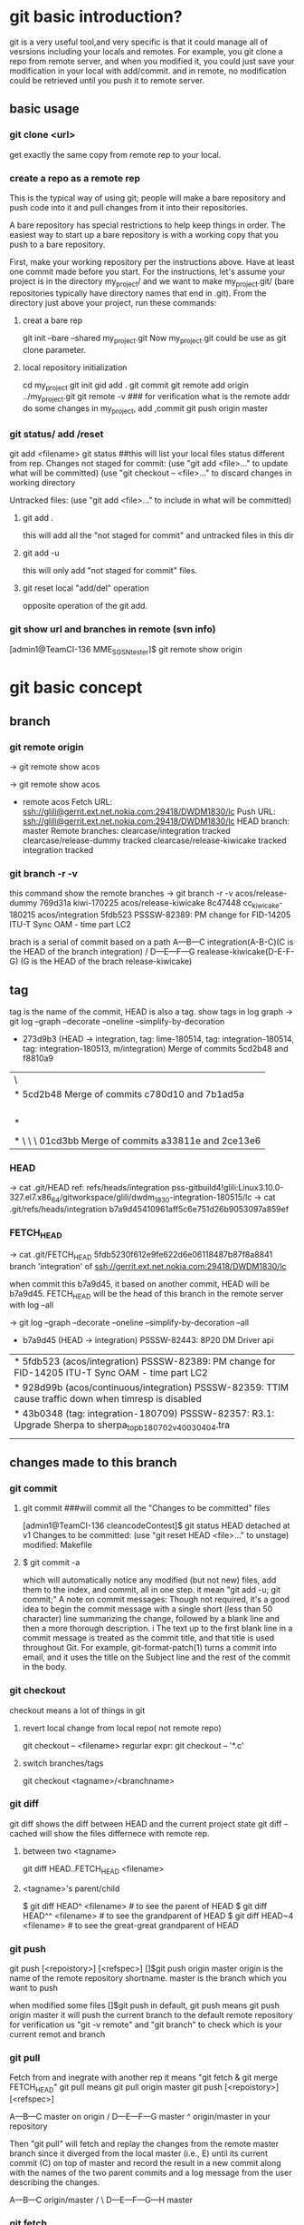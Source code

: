 * git basic introduction?

git is a very useful tool,and very specific is that it could manage all of vesrsions including your locals and remotes.
For example, you git clone a repo from remote server, and when you modified it, you could just save your modification in your local with add/commit.
and in remote, no modification could be retrieved until you push it to remote server.

**  basic usage
*** git clone <url>
get exactly the same copy from remote rep to your local.

*** create a repo as a remote rep
This is the typical way of using git; people will make a bare repository and push code into it and pull changes from it into their repositories.

A bare repository has special restrictions to help keep things in order.  The easiest way to start up a bare repository is with a working copy that you push to a bare repository.

First, make your working repository per the instructions above.  Have at least one commit made before you start.  For the instructions, let's assume your project is in the directory my_project/ and we want to make my_project.git/ (bare repositories typically have directory names that end in .git).  From the directory just above your project, run these commands:

**** creat a bare rep 
git init --bare --shared my_project.git
Now my_project.git could be use as git clone parameter.

**** local repository initialization
cd my_project
git init
gid add .
git commit
git remote add origin ../my_project.git
git remote -v   ### for verification what is the remote addr
do some changes in my_project, add ,commit
git push origin master


*** git status/ add /reset
git add <filename>
git status ##this will list your local files status different from rep.
Changes not staged for commit:
(use "git add <file>..." to update what will be committed)
(use "git checkout -- <file>..." to discard changes in working directory

Untracked files:
(use "git add <file>..." to include in what will be committed)

**** git add . 
this will add all the  "not staged for commit" and untracked files in this dir

**** git add -u
this will only add "not staged for commit" files.

**** git reset local "add/del" operation
opposite operation of the git add.

*** git show url and branches in remote (svn info)
[admin1@TeamCI-136 MME_SGSN_tester]$ git remote  show origin

* git basic concept
** branch
*** git remote origin
-> git remote show
acos

-> git remote show acos
 * remote acos
  Fetch URL: ssh://glili@gerrit.ext.net.nokia.com:29418/DWDM1830/lc
  Push  URL: ssh://glili@gerrit.ext.net.nokia.com:29418/DWDM1830/lc
  HEAD branch: master
  Remote branches:
    clearcase/integration                tracked
    clearcase/release-dummy              tracked
    clearcase/release-kiwicake           tracked
    integration                          tracked


*** git branch -r -v 
this command show the remote  branches
-> git branch -r -v
  acos/release-dummy              769d31a kiwi-170225
  acos/release-kiwicake           8c47448 cc_kiwicake-180215
  acos/integration               5fdb523 PSSSW-82389: PM change for FID-14205 ITU-T Sync OAM - time part LC2

brach is a serial of commit based on a path 
                     A---B---C integration(A-B-C)(C is the HEAD of the branch integration) 
                    /
               D---E---F---G     realease-kiwicake(D-E-F-G) (G is the HEAD of the brach release-kiwicake)
 

** tag
tag is the name of the commit, HEAD is also a tag.
show tags in log graph
-> git log --graph --decorate --oneline --simplify-by-decoration

  *   273d9b3 (HEAD -> integration, tag: lime-180514, tag: integration-180514, tag: integration-180513, m/integration) Merge of commits 5cd2b48 and f8810a9
 |\  
 | *   5cd2b48 Merge of commits c780d10 and 7b1ad5a
 | |\  
 | | * 7b1ad5a (tag: sdwintegration-180511) PSSSW-76739: fix undefined behaviour uncovered by cppcheck
 | | *   bafde95 (tag: sdwintegration-180510) Merge of commits a33811e and 2ce13e6
 | | |\  
 | * | \   c780d10 Merge of commits 01cd3bb and 0c11904
 | |\ \ \  
 | * \ \ \   01cd3bb Merge of commits a33811e and 2ce13e6
             
*** HEAD
-> cat .git/HEAD
ref: refs/heads/integration
pss-gitbuild4!glili:Linux3.10.0-327.el7.x86_64/gitworkspace/glili/dwdm_1830-integration-180515/lc
-> cat .git/refs/heads/integration
b7a9d45410961aff5c6e751d26b9053097a859ef

*** FETCH_HEAD
-> cat .git/FETCH_HEAD
5fdb5230f612e9fe622d6e06118487b87f8a8841                branch 'integration' of ssh://gerrit.ext.net.nokia.com:29418/DWDM1830/lc

when commit this b7a9d45, it based on another commit, HEAD will be b7a9d45.
FETCH_HEAD will be the head of this branch in the remote server with log --all 

-> git log --graph --decorate --oneline --simplify-by-decoration --all
 * b7a9d45 (HEAD -> integration) PSSSW-82443: 8P20 DM Driver api
 | * 5fdb523 (acos/integration) PSSSW-82389: PM change for FID-14205 ITU-T Sync OAM - time part LC2
 | * 928d99b (acos/continuous/integration) PSSSW-82359: TTIM cause traffic down when timresp is disabled
 | * 43b0348 (tag: integration-180709) PSSSW-82357: R3.1: Upgrade Sherpa to sherpa_top_b180702_v40030404.tra
 | | * 3871d17 (acos/release-lime, acos/continuous/release-lime) PSSSW-82356: R3.0: Upgrade Sherpa to sherpa_top_b180702_v40030404.tra


** changes made to this branch
*** git commit
**** git commit ###will commit all the  "Changes to be committed" files
[admin1@TeamCI-136 cleancodeContest]$ git status
HEAD detached at v1
Changes to be committed:
  (use "git reset HEAD <file>..." to unstage)
          modified:   Makefile

**** $ git commit -a
which will automatically notice any modified (but not new) files, add them to the index, and commit, all in one step.
it mean "git add -u; git commit;"
A note on commit messages: Though not required, it's a good idea to begin the commit message with a single short (less than 50 character) line summarizing the change, followed by a blank line and then a more thorough description. i
The text up to the first blank line in a commit message is treated as the commit title, and that title is used throughout Git. 
For example, git-format-patch(1) turns a commit into email, and it uses the title on the Subject line and the rest of the commit in the body.



*** git checkout
checkout means a lot of things in git 
**** revert local change from local repo( not remote repo)
git  checkout -- <filename>
regurlar expr:
git checkout -- '*.c'

**** switch branches/tags
git checkout <tagname>/<branchname>


*** git diff
git diff shows the diff between HEAD and the current project state
git diff --cached will show the files differnece with remote rep.

**** between two <tagname>
git diff HEAD..FETCH_HEAD <filename>

**** <tagname>'s parent/child
$ git diff HEAD^  <filename> # to see the parent of HEAD
$ git diff HEAD^^ <filename> # to see the grandparent of HEAD
$ git diff HEAD~4 <filename> # to see the great-great grandparent of HEAD


*** git push 
git push [<repoistory>]  [<refspec>]
[]$git push origin master
origin is the name of the remote repository shortname.
master is the branch which you want to push

when modified some files 
[]$git push
in default, git push means git push origin master
it will push the current branch to the default remote repository
for verification us "git -v remote" and "git branch"
to check which is your current remot and branch


*** git pull
Fetch from and inegrate with another rep
it means "git fetch &  git merge FETCH_HEAD"
git pull 
means git pull origin master
git push [<repoistory>]  [<refspec>]

                     A---B---C master on origin
                    /
               D---E---F---G master
                   ^
                   origin/master in your repository

       Then "git pull" will fetch and replay the changes from the remote master branch since it diverged from the local master (i.e., E) until its current commit (C) on top of master
       and record the result in a new commit along with the names of the two parent commits and a log message from the user describing the changes.

                     A---B---C origin/master
                    /         \
               D---E---F---G---H master


*** git fetch
**** git fetch the latest HEAD of the branch of the remote server
-> git remote show acos
X11 forwarding request failed on channel 0
* remote acos
  Fetch URL: ssh://glili@gerrit.ext.net.nokia.com:29418/DWDM1830/lc
  Push  URL: ssh://glili@gerrit.ext.net.nokia.com:29418/DWDM1830/lc
  HEAD branch: master
  Remote branches:
  acos/integration                tracked


->git fetch ssh://glili@gerrit.ext.net.nokia.com:29418/DWDM1830/lc  ### default branch is master, HEAD in remote is master
X11 forwarding request failed on channel 0
From ssh://gerrit.ext.net.nokia.com:29418/DWDM1830/lc
 * branch            HEAD       -> FETCH_HEAD                     ###here HEAD in remote is master


//for all tags name, use -> git fetch --all
-> git fetch ssh://glili@gerrit.ext.net.nokia.com:29418/DWDM1830/lc integration  ###get the HEAD of brach integration to FETCH_HEAD
 X11 forwarding request failed on channel 0
 remote: Counting objects: 21197, done
 remote: Finding sources: 100% (4601/4601)
 remote: Total 4601 (delta 1783), reused 4592 (delta 1783)
 Receiving objects: 100% (4601/4601), 6.78 MiB | 7.34 MiB/s, done.
 Resolving deltas: 100% (1783/1783), completed with 836 local objects.
 From ssh://gerrit.ext.net.nokia.com:29418/DWDM1830/lc
  * branch            integration -> FETCH_HEAD

-> cat .git/FETCH_HEAD
454528e809b5ccfc93da6cdaff2e88058f368d46                branch 'integration' of ssh://gerrit.ext.net.nokia.com:29418/DWDM1830/lc

git log 454528e809b5ccfc93da6cdaff2e88058f368d46   // will show the latest commits and tags in the remote server.


**** git merge 
git fetch only update FETCH_HEAD pointer
git merget will update the source files in local

-> git merge 454528e809b5ccfc93da6cdaff2e88058f368d46  ##git merge <FETCH_HEAD>
Updating 40990e2..454528e
Checking out files: 100% (1202/1202), done.
Fast-forward

all above two steps the same pull the integration branch

**** git reflog
-> git reflog HEAD
6167750 HEAD@{0}: checkout: moving from 6167750647dfb6f664d8293aa5c820bf038cea53 to integration
6167750 HEAD@{1}: commit: PSSSW-82443: 8P20 DM Driver api
454528e HEAD@{2}: reset: moving to FETCH_HEAD


*** git reset
let HEAD to the previous reference, if no parameter, and current HEAD will be saved to ORIG_HEAD
**** undo add(without any parameter)
git add fil.c
git reset ### will undo add fil.c step


git reset <option>  <ref>=default

HEAD, ORIG_HEAD FETCH_HEAD
**** undo commit
git commit ...
HEAD^ means reset to HEAD's 1st previous commit
git reset --soft HEAD^   #### commit will make HEAD forward, so HEAD^ is the HEAD before commit
                         ### reset copies the old head to .git/ORIG_HEAD
editing files
git commit -a -c ORIG_HEAD ## commit Take an existing commit object, and reuse the log message and
                           ## the authorship information (including the timestamp) when creating the commit 

**** undo commit permanently
git commit ...
git reset --hard HEAD~3   ### reset the change 3 times before HEAD

**** make a branch from master
git branch topic/wip      ### in the master branch now
git reset --hard HEAD~3   ### reset the change 3 times ago
git checkout topic/wip    ## now master without those 3 times changes,but topic/wip dose

**** undo pull/merge 
               $ git pull                         (1)  conflict occur. 
               Auto-merging nitfol
               CONFLICT (content): Merge conflict in nitfol
               Automatic merge failed; fix conflicts and then commit the result.
               $ git reset --hard ORIG_HEAD      ### let HEAD be ORIG_HEAD, files would be exactly the same with remote rep. 

*** git stash

Often, when you've been working on part of your project, things are in a messy state and you want to switch branches for a bit to work on something else. 
The problem is, you don't want to do a commit of half-done work just so you can get back to this point later. The answer to this issue is the git stash command.

Stashing takes the dirty state of your working directory ?? that is, your modified tracked files and staged changes ?? and saves it on a stack of unfinished 
changes that you can reapply at any time.
Stashing Your Work

**** stash your not add/commit changes (this will push your modification into a stash list)
$ git status
# On branch master
# Changes to be committed:
#   (use "git reset HEAD <file>..." to unstage)
#
#      modified:   index.html
#
# Changes not staged for commit:
#   (use "git add <file>..." to update what will be committed)
#
#      modified:   lib/simplegit.rb
#

Now you want to switch branches, but you don??t want to commit what you??ve been working on yet; so you??ll stash the changes. To push a new stash onto your stack, run git stash:
 git stash save "the label which you want to put when stash list "
$ git stash save "added the index file"
Saved working directory and index state \
  "WIP on master: 049d078 added the index file"
  HEAD is now at 049d078 added the index file
  (To restore them type "git stash apply")

  Your working directory is clean:

  $ git status
  # On branch master
  nothing to commit, working directory clean

  At this point, you can easily switch branches and do work elsewhere; your changes are stored on your stack. To see which stashes you??ve stored, you can use git stash list:


**** stash history list 
  $ git stash list
  stash@{0}: WIP on master: 049d078 added the index file
  stash@{1}: WIP on master: c264051 Revert "added file_size"
  stash@{2}: WIP on master: 21d80a5 added number to log


**** reapply your stash after you'v pulled something from remote server
  In this case, two stashes were done previously, so you have access to three different stashed works. You can reapply the one you just stashed by using the command shown in the help output of the original stash command: git stash apply. If you want to apply one of the older stashes, you can specify it by naming it, like this: git stash apply stash@{2}. If you don??t specify a stash, Git assumes the most recent stash and tries to apply it:

  $ git stash apply
  # On branch master
  # Changes not staged for commit:
  #   (use "git add <file>..." to update what will be committed)
  #
  #      modified:   index.html
  #      modified:   lib/simplegit.rb
  #

  You can see that Git re-modifies the files you uncommitted when you saved the stash. In this case, you had a clean working directory when you tried to apply the stash, and you tried to apply it on the same branch you saved it from; but having a clean working directory and applying it on the same branch aren??t necessary to successfully apply a stash. You can save a stash on one branch, switch to another branch later, and try to reapply the changes. You can also have modified and uncommitted files in your working directory when you apply a stash ?? Git gives you merge conflicts if anything no longer applies cleanly.

  The changes to your files were reapplied, but the file you staged before wasn??t restaged. To do that, you must run the git stash apply command with a --index option to tell the command to try to reapply the staged changes. If you had run that instead, you??d have gotten back to your original position:

  $ git stash apply --index
  # On branch master
  # Changes to be committed:
  #   (use "git reset HEAD <file>..." to unstage)
  #
  #      modified:   index.html
  #
  # Changes not staged for commit:
  #   (use "git add <file>..." to update what will be committed)
  #
  #      modified:   lib/simplegit.rb
  #

  The apply option only tries to apply the stashed work ?? you continue to have it on your stack. To remove it, you can run git stash drop with the name of the stash to remove:

  $ git stash list
  stash@{0}: WIP on master: 049d078 added the index file
  stash@{1}: WIP on master: c264051 Revert "added file_size"
  stash@{2}: WIP on master: 21d80a5 added number to log

**** drop your stash apply
  $ git stash drop stash@{0}
  Dropped stash@{0} (364e91f3f268f0900bc3ee613f9f733e82aaed43)

  You can also run git stash pop to apply the stash and then immediately drop it from your stack.
  Un-applying a Stash

  In some use case scenarios you might want to apply stashed changes, do some work, but then un-apply those changes that originally came from the stash. Git does not provide
  such a stash unapply command, but it is possible to achieve the effect by simply retrieving the patch associated with a stash and applying it in reverse:

  $ git stash show -p stash@{0} | git apply -R

  Again, if you don??t specify a stash, Git assumes the most recent stash:

  $ git stash show -p | git apply -R

  You may want to create an alias and effectively add a stash-unapply command to your Git. For example:

  $ git config --global alias.stash-unapply '!git stash show -p | git apply -R'
  $ git stash apply
  $ #... work work work
  $ git stash-unapply

****  Creating a Branch from a Stash

  If you stash some work, leave it there for a while, and continue on the branch from which you stashed the work, you may have a problem reapplying the work. If the apply tries to modify a file that you??ve since modified, you??ll get a merge conflict and will have to try to resolve it. If you want an easier way to test the stashed changes again, you can run git stash branch, which creates a new branch for you, checks out the commit you were on when you stashed your work, reapplies your work there, and then drops the stash if it applies successfully:

  $ git stash branch testchanges
  Switched to a new branch "testchanges"
  # On branch testchanges
  # Changes to be committed:
  #   (use "git reset HEAD <file>..." to unstage)
  #
  #      modified:   index.html
  #
  # Changes not staged for commit:
  #   (use "git add <file>..." to update what will be committed)
  #
  #      modified:   lib/simplegit.rb
  #
  Dropped refs/stash@{0} (f0dfc4d5dc332d1cee34a634182e168c4efc3359)


*** git log
 Exploring history Git history is represented as a series of interrelated commits. We have already seen that the git log command can list those commits. 
 Note that first line of each git log entry also gives a name for the commit:

**** $ git log
commit c82a22c39cbc32576f64f5c6b3f24b99ea8149c7
Author: Junio C Hamano <junkio@cox.net>
Date:   Tue May 16 17:18:22 2006 -0700

**** git log with pretty format option
--pretty=format:"%h%x09%an%x09%ad%x09%s" 
5cd2b48 Herbert HOESS   Sat May 12 20:30:31 2018 +0200  Merge of commits c780d10 and 7b1ad5a




**** git log to gerate the patch
$ git log -p
Often the overview of the change is useful to get a feel of each step

**** graph option
git push date is not clear, as we can see the Date is only the commit date instead of push date
so graph option could help us to show the parenet-child relationship between different commits.
for example, when Eve and Bob push/pull to/from the same respository origin/branch, then they modify files not conflict with each other.
Eve commit its "eve add" at 13:58, but not push it yet.
Bog commit its "bob comments" at 14:00 and push it. 
Then Eve want to push the commit "eve add",it pull firstly, then commit 5be9e4f181a5b00be854b478e360131e470ddadf will be generated automatically at 14:01.
Then Eve push both commits, "eve add" and "Merge" at the same time.
Then when we use log --graph, it will show the parent-child relationship here.
commit "eve add" won't contain comit "bob comment" and commit "bob comment" won't contain "eve add" also.
only "Merge" have both commits.
So it would be like this:
                 eve add       
               /             \
"first edition"\               "Merge"
                 bob comment /

git log --all  ###plus --al means all

#### all show format in oneline
alias glog=`git log  --pretty=format:'%Cred%h%Creset -%C(yellow)%d%Creset %s %Cgreen(%ci) %C(bold blue)<%an>%Creset' --abbrev-commit  `
glog --graph 
glog integration-180514..integration-180515



***** git show tag relation
-> git log --graph --decorate --oneline --simplify-by-decoration
 *   273d9b3 (HEAD -> integration, tag: lime-180514, tag: integration-180514, tag: integration-180513, m/integration) Merge of commits 5cd2b48 and f8810a9
 |\  
 | *   5cd2b48 Merge of commits c780d10 and 7b1ad5a
 | |\  
 | | * 7b1ad5a (tag: sdwintegration-180511) PSSSW-76739: fix undefined behaviour uncovered by cppcheck
 | | *   bafde95 (tag: sdwintegration-180510) Merge of commits a33811e and 2ce13e6
 | | |\  
 | * | \   c780d10 Merge of commits 01cd3bb and 0c11904
 | |\ \ \  
 | * \ \ \   01cd3bb Merge of commits a33811e and 2ce13e6
 | |\ \ \ \  
 | | |_|/ /  
 | |/| | /   
 | | | |/    
 | | |/|     
 | * | | a33811e (tag: sdwintegration-180509) PSSSW-67493: map some itxa defectsto OccInfo
 | * | |   e541e2b (tag: sdwintegration-180508) Merge of commits 82a754e and 36d2421
 | |\ \ \  
 * | | | | f8810a9 (tag: integration-180512) PSSSW-78798: occ shall stuck in failure state
 | |_|_|/  
 |/| | |   
 * | | | 0c11904 (tag: integration-180511) PSSSW-76209: commit message
 
tag integration-date could be relied on each other

***** git show detailed info with graph

$ git log --graph --decorate 
  *   commit 273d9b3ecb27003ce287b1accc29e5ea6e563db8 (HEAD -> integration, tag: lime-180514, tag: integration-180514, tag: integration-180513, m/integration)
  |\  Merge: f8810a9 5cd2b48
  | | Author: Herbert HOESS <herbert.hoess@nokia.com>
  | | Date:   Sat May 12 20:42:02 2018 +0200
  | | 
  | |     Merge of commits 5cd2b48 and f8810a9
  | |     
  | *   commit 5cd2b481458ff5d7d838215b6e4f73557b6122cb
  | |\  Merge: c780d10 7b1ad5a
  | | | Author: Herbert HOESS <herbert.hoess@nokia.com>
  | | | Date:   Sat May 12 20:30:31 2018 +0200
  | | | 
  | | |     Merge of commits c780d10 and 7b1ad5a
  | | |     
  | | |     Change-Id: I9c4cd8d9ea202a21ab88fe4f9e1e6ca54bbcb539
  | | |     
  | | |         deliver contents of sdwintegration-180511
  | | |         PSSSW-76739: fix undefined behaviour uncovered by cppcheck
  | | |         aligned with current integration-180511/12
  | | |    
  | | * commit 7b1ad5a1ee7fc3d2a8ca3dd75c42134548c2ec0d (tag: sdwintegration-180511)
  | | | Author: Francesco Vincenti <francesco.vincenti@nokia.com>
  | | | Date:   Fri May 11 11:46:21 2018 +0200
  | | | 
  | | |     PSSSW-76739: fix undefined behaviour uncovered by cppcheck
  | | |     
  | | |     Change-Id: I604d145aea3cd201ef4d83cc1109f1ba2325fe5d
  | | |      
  | | *   commit bafde953f9c6bf7ad0cceb14cad4c754d8f8ee85 (tag: sdwintegration-180510)
  | | |\  Merge: a33811e 2ce13e6
  | | | | Author: Herbert HOESS <herbert.hoess@nokia.com>
  | | | | Date:   Thu May 10 21:28:53 2018 +0200
  | | | | 
  | | | |     Merge of commits a33811e and 2ce13e6
  | | | |     
  | | | |     Change-Id: I4fe2baed161807fa90b431b05523479c3800d5e7
  | | | |       


***** show all the commits of the  branch
-> git log --pretty=format:"%d%h%x09%an%x09%ad%x09%s" integration
5cd2b48 Herbert HOESS   Sat May 12 20:30:31 2018 +0200  Merge of commits c780d10 and 7b1ad5a
f8810a9 Huabo Qiang     Fri May 11 18:31:36 2018 -0400  PSSSW-78798: occ shall stuck in failure state
e77d997 ananth veerla   Fri May 11 18:17:57 2018 -0400  PSSSW-78796 : IRDM20 - OCM Testutils Hex/DEC formatting Issue - Refix
0cdcec3 Mark Wehle      Fri May 11 17:53:48 2018 -0400  PSSSW-78666: SIM: S2AD200H WTE Output DC Actual Power never reaches Target
b69da64 William Tang    Fri May 11 17:22:36 2018 -0400  PSSSW-77323: DA2C4 - Laser Case Temperature should be supported at line interface
2ce6b03 Mutturaj Udeshi Fri May 11 17:14:38 2018 -0400  PSSSW-78799: S2AD200: OCC Test Defect Utility
c780d10 Herbert HOESS   Fri May 11 22:21:51 2018 +0200  Merge of commits 01cd3bb and 0c11904
a6f80f4 Pete Bartman    Fri May 11 15:48:13 2018 -0400  PSSSW-78781: Fix DspDispatch error in processing in UppHelperImpl1830.cc
2068356 Mutturaj Udeshi Fri May 11 15:39:45 2018 -0400  PSSSW-78429: Wrong swing settings for BKP serdes in VEGA FPGA
6cec4b9 Ivan Dsouza     Fri May 11 15:19:56 2018 -0400  PSSSW-78710: Actual Tilt for IPREAMP is shown as off
3d735ef Peter ARSENEAU  Fri May 11 15:06:13 2018 -0400  PSSSW-78780: add abort_check for dbgCut compile step
d729610 Riyas Abdulsalam        Fri May 11 14:52:54 2018 -0400  PSSSW-77595: S13X100: WANIF S/W Error LC changes
da796b7 Mutturaj Udeshi Fri May 11 13:41:02 2018 -0400  PSSSW-77690: D5X500(Q) Overheating Prevention - False VEGA Temp Reads
8405f39 Rob Bresalier   Fri May 11 13:33:59 2018 -0400  PSSSW-76345: P&HM - Line card to monitor per proc memory
3b93fea Lesley Yang     Fri May 11 10:19:02 2018 -0400  PSSSW-75989 sync wtd process and ocm process
01cd3bb Herbert HOESS   Thu May 10 21:28:53 2018 +0200  Merge of commits a33811e and 2ce13e6
7b1ad5a Francesco Vincenti      Fri May 11 11:46:21 2018 +0200  PSSSW-76739: fix undefined behaviour uncovered by cppcheck
39614ed Xiaolin LIU     Fri May 11 00:25:12 2018 -0400  PSSSW-78549: 14s dealy after shelfType received
c8fc8f1 Lei D GAO       Fri May 11 01:32:39 2018 -0400  PSSSW-77928: PM add some defect detect for sync PM collection
0c11904 Zhihong Chen    Thu May 10 22:40:02 2018 -0400  PSSSW-76209: commit message
531ac8e YouLing Sha     Thu May 10 16:35:29 2018 -0400  PSSSW-78532: set SFP TX power to 8 dB
17fc869 William Tang    Thu May 10 16:24:18 2018 -0400  PSSSW-73706: PM Telemetry - Cleanup of preFecBERAFEC and preFecBERSDFEC absolute/delta thresholds
bafde95 Herbert HOESS   Thu May 10 21:28:53 2018 +0200  Merge of commits a33811e and 2ce13e6
1e810c5 Pat Hickey      Thu May 10 15:25:30 2018 -0400  PSSSW-78714: PSI-L - 8 - eMini32GEquipmentController2Card
d89c318 Sangeetha Ravichandran  Thu May 10 13:57:43 2018 -0400  PSSSW-78693: OPSB5-sim


***** git show whcih branch contains the commmit
-> git branch --contains 5cd2b48
 * integration


//$ git log --graph --abbrev-commit --decorate --format=format:'%C(bold blue)%h%C(reset) - %C(bold green)(%ar)%C(reset) %C(white)%s%C(reset) %C(dim white)- %an%C(reset)%C(bold yellow)%d%C(reset)' --all
=====================================================
 $ git log --graph  --format=format:'%h - %cD %s%Creset --%an'
 *   5be9e4f - Tue, 16 Aug 2016 14:01:25 +0800 --Merge branch 'master' of /cygdrive/d/userdata/glili/Downloads/test_git/Eve/../remoterep/my_project
 |\
 | * 9df545c - Tue, 16 Aug 2016 14:00:04 +0800 --biob comments
 * | e7a2fa8 - Tue, 16 Aug 2016 13:58:58 +0800 --even add
 |/
 * 04ea21a - Tue, 16 Aug 2016 13:32:46 +0800 --first editon

%h is hash, %c is commit date, %s is comment(reset means oneline)

***** git show diff between two tags
-> git log --pretty=format:"%h%x09%an%x09%ad%x09%s" integration-180512..integration-180514 
273d9b3 Herbert HOESS   Sat May 12 20:42:02 2018 +0200  Merge of commits 5cd2b48 and f8810a9
5cd2b48 Herbert HOESS   Sat May 12 20:30:31 2018 +0200  Merge of commits c780d10 and 7b1ad5a
c780d10 Herbert HOESS   Fri May 11 22:21:51 2018 +0200  Merge of commits 01cd3bb and 0c11904
01cd3bb Herbert HOESS   Thu May 10 21:28:53 2018 +0200  Merge of commits a33811e and 2ce13e6
7b1ad5a Francesco Vincenti      Fri May 11 11:46:21 2018 +0200  PSSSW-76739: fix undefined behaviour uncovered by cppcheck
bafde95 Herbert HOESS   Thu May 10 21:28:53 2018 +0200  Merge of commits a33811e and 2ce13e6
a33811e Francesco Vincenti      Wed May 9 13:32:33 2018 +0200   PSSSW-67493: map some itxa defectsto OccInfo
1a4c466 Gabor Greif     Wed May 9 10:33:40 2018 +0200   PSSSW-74104: Enter FAILED state of OM when module not defect-free
e541e2b Herbert HOESS   Tue May 8 21:21:01 2018 +0200   Merge of commits 82a754e and 36d2421
82a754e Klaus Schlitt   Tue May 8 12:38:39 2018 +0200   PSSSW-77734: 10AN400: Unexpected DATAERR reported after port deprovisioning
0de5c8f Joerg DANNE     Tue May 8 10:15:43 2018 +0200   PSSSW-76169: Preparation for gcc sanitizers: Build Environment
pss-gitbuild4!glili:Linux3.10.0-327.el7.x86_64/gitworkspace/glili/dwdm_1830-integration-180514/lc/fa_lxhrp_ot/internal/pkg/ot_driver/ot_8p20



**** git show (detailed modification )(diff thie revision with prvious commit which this revision based on )
[admin1@TeamCI-136 cleancodeContest]$ git show 5dd7f629f21da3da4a17d616d06330d5129fcef8
commit 5dd7f629f21da3da4a17d616d06330d5129fcef8
Author: glili <you@ex>
Date:   Tue Jun 2 09:11:35 2015 +0300

    fix leak memory

diff --git a/libcache.c b/libcache.c
index d2e133f..995dc66 100644
--- a/libcache.c
+++ b/libcache.c
@@ -91,6 +91,7 @@ void* libcache_add(void * libcache, const void* key, const void* src_entry)
     void * entry;
     int    index;
     void * cache_addr;
+    int  * lock_status;
=============================

 $ git show c82a22c39cbc32576f64f5c6b3f24b99ea8149c7
But there are other ways to refer to commits. You can use any initial part of the name that is long enough to uniquely identify the commit:

$ git show c82a22c39c	# the first few characters of the name are
			# usually enough
$ git show HEAD		# the tip of the current branch



**** git diff between versions
$ git log v2.5..v2.6            # commits between v2.5 and v2.6
$ git log v2.5..                # commits since v2.5
$ git log --since="2 weeks ago" # commits from the last 2 weeks
$ git log v2.5.. Makefile       # commits since v2.5 which modify # Makefile

$ git show experimental	# the tip of the "experimental" branch
Every commit usually has one "parent" commit which points to the previous state of the project:

$ git show HEAD^  # to see the parent of HEAD
$ git show HEAD^^ # to see the grandparent of HEAD
$ git show HEAD~4 # to see the great-great grandparent of HEAD
Note that merge commits may have more than one parent:

$ git tag v2.5 1b2e1d63ff
you can refer to 1b2e1d63ff by the name "v2.5". If you intend to share this name with other people (for example, to identify a release version), you should create a "tag" object, and perhaps sign it; see git-tag(1) for details.

Any Git command that needs to know a commit can take any of these names. For example:

$ git diff v2.5:Makefile HEAD:Makefile.in
$ git diff v2.5 HEAD	 # compare the current HEAD to v2.5
$ git branch stable v2.5 # start a new branch named "stable" based
			 # at v2.5
$ git reset --hard HEAD^ # reset your current branch and working directory to its state at HEAD^
Be careful with that last command: in addition to losing any changes in the working directory, it will also remove all
 later commits from this branch. If this branch is the only branch containing those commits, they will be lost. Also,
 don't use git reset on a publicly-visible branch that other developers pull from, as it will force needless merges on other
 developers to clean up the history. If you need to undo changes that you have pushed, use git revert instead.


*** git tag
****  show all the tags 
show tag
------------
integration-180514
integration-180515

**** show tag info of a specific tag 
git show <aTag> 
-> git show  integration-180514
-------------------------------
tag integration-180514
Tagger: DWDMBUILD <ca_dwdmbuil@nokia.com.not.available>
Date:   Tue May 15 04:40:24 2018 -0400

integration-180514

commit 273d9b3ecb27003ce287b1accc29e5ea6e563db8
Merge: f8810a9 5cd2b48
Author: Herbert HOESS <herbert.hoess@nokia.com>
Date:   Sat May 12 20:42:02 2018 +0200

    Merge of commits 5cd2b48 and f8810a9
----------------------------

****  diff different tags
git  log integration-180514..integration-180515
--------------
commit 4a4caae8531d41650c28a23c87d0e616aee2eea0
Author: Huabo Qiang <hua_bo.qiang@nokia.com>
Date:   Mon May 14 12:01:58 2018 -0400

    PSSSW-77049: raise mismatch if rx and tx channel not match for c2acod

    Change-Id: Ifce2639afa77fc675629121ed582bba0a46dc1a7

commit 6ca1adc1cb2e56284ed868f97f29d3811d746bf8
Author: William Tang <william.s.tang@nokia.com>
Date:   Mon May 14 11:50:50 2018 -0400

    PSSSW-78802: No OTU/ODU BIP8 counts - Always 0 (M200-74)

    Change-Id: I625d90cf1f443a09f4faef25f27f43fb31c45726

commit 8622334e911913e4558bf5418e7b617258fcd8dc
Author: Kathy Coleman <kathy.coleman@nokia.com>
Date:   Mon May 14 10:57:37 2018 -0400

    PSSSW-77795: IPREAMP: Add PM support for new pack

    Change-Id: Ia2d9fc31a3db6ab6739e60139959bd78752295b
----------------------------

*** git grep
The git grep command can search for strings in any version of your project, so

$ git grep "hello" v2.5
searches for all occurrences of "hello" in v2.5. files

If you leave out the commit name, git grep will search any of the files it manages in your current directory. So

$ git grep "hello"
is a quick way to search just the files that are tracked by Git.




** advanced usage
If you want to drop all your changes and get another copy from local/remote rep
***  reset/update files to local rep state
if you have modifed your files and want to revert them to the local status(not from remote)
**** git reset --hard 
return your repository to the previous working version.

**** git checkout -- <filename>
this will revert the file like svn revert but from local rep.

**** git checkout <tagname> <filename>
git can get the file from some tag, for example git checkout FETCH_HEAD test.c


*** reset/updat files from remote rep
git pull
git reset --hard origin/master   ###move HEAD to origin/master
------------------

If you modified something, but you just want to keep it in your local rep,not remote rep.
You commit your changes in your local rep. after that you want to get clean code from remote repo.
git tag -a <tagname> <commithash>     ### tag this time commithash
git pull
git reset --hard origin/master ### get clean code form remoet repo.
             .....             ### do something with these clean codes.
git merge <tagname>            ### get those two merged

*** git retrieve history
git could only retrieve the history of the specific branch.
if you just add a tag to some commithash, then when you are in branch "master", you can't see the history commit after that tag's checkout.
for tag is not a branch, so anything commit to a tag(detached HEAD) will be very hard to retrieve, if you want that, create a branch instead not a tag.

**** retrieve all the commit history.
$ git rev-list --all --pretty=oneline --date-order
8a644b0e7356c964b6dbda289c28bdbfe613af26 local ch
b4f1ca131bda6fcdffd65d81196d3aa84b4cdf82 4m added
7352e7dc3b1400a122c0e01d3a85ab4788414b26 Merge branch 'master' of /cygdrive/d/userdata/glili/Work/remg/ merge
220d411b9cb97fa22ed09f21048c2495eb5b81ba first resp

$ git show/log b4f1ca131bda6fcdffd65d81196d3aa84b4cdf82


***  branch conception
**** create a new branch for the current HEAD 
git branch test

**** lookup all the branches in the current code
git branch 

**** get the branch code
git checkout <branch-name>

**** merge branch
## get master branch 
git checkout master 
# merge master branch with test branch
git merge test 

**** pull branch
git checkout master
git pull origin master 
## 
**** push branch
git push origin branch
---------------------------------------------------
li@ubuntu:/home/lily/qtwork/qt$ git remote show origin
**remote origin
  Fetch URL: git://gitorious.org/qt/qt.git
  Push  URL: git://gitorious.org/qt/qt.git
  HEAD branch: 4.7
  Remote branches:
    4.5                               tracked
    4.6                               tracked
    4.7                               tracked
    4.8                               tracked
    history/qtquick2                  tracked
    history/qtquick2-v8               tracked
    master                            tracked
    refs/remotes/origin/4.6-stable    stale (use 'git remote prune' to remove)
    refs/remotes/origin/4.7-stable    stale (use 'git remote prune' to remove)
    refs/remotes/origin/master-stable stale (use 'git remote prune' to remove)
  Local branches configured for 'git pull':
    4.7      merges with remote 4.7
    mybranch merges with remote 4.8
  Local ref configured for 'git push':
    4.7 pushes to 4.7 (local out of date)
--------------------------------------

li@ubuntu:/home/lily/qtwork/qt$ git branch  -v
  4.7       ac1fcae Merge branch '4.7' of scm.dev.nokia.troll.no:qt/qt-s60-public into 4.7-integration
  branch    8051a73 Merge branch 'master' of scm.dev.nokia.troll.no:qt/qt-tools-staging into master-integration
*mybranch  8051a73 Merge branch 'master' of scm.dev.nokia.troll.no:qt/qt-tools-staging into master-integration
  mybraunch ac1fcae Merge branch '4.7' of scm.dev.nokia.troll.no:qt/qt-s60-public into 4.7-integration



*** git fetch scenario example
**** alice git clone from bob
alice$ git clone /home/bob/myrepo/.git
alice$cat ab
12
###modify file ab
alice$cat ab
412
alice$ git commit -a 


bob$cat ab
12
###modify file ab
bod$cat ab
312
bob$ git commit -a 

**** now alice want to peak what does bob modified
alice$ git fetch /home/bob/myrepo/.git master

alice$ git diff HEAD...FETCH_HEAD
diff --git a/ab b/ab
index 48082f7..a1e0432 100644
--- a/ab
+++ b/ab
@@ -1 +1 @@
-12
+312

alice$ git log -p  HEAD..FETCH_HEAD
commit 4ab1b39640d235806f01e1115cf09093d583b1db
Author: U-NSN-INTRA\glili <glili@5CG4381FZ2.nsn-intra.net>
Date:   Fri Jun 5 17:39:04 2015 +0800
    312

diff --git a/ab b/ab
index 48082f7..a1e0432 100644
--- a/ab
+++ b/ab
@@ -1 +1 @@
-12
+312

alice$ git log -p  HEAD...FETCH_HEAD
commit 4ab1b39640d235806f01e1115cf09093d583b1db
Author: U-NSN-INTRA\glili <glili@5CG4381FZ2.nsn-intra.net>
Date:   Fri Jun 5 17:39:04 2015 +0800

    312

diff --git a/ab b/ab
index 48082f7..a1e0432 100644
--- a/ab
+++ b/ab
@@ -1 +1 @@
-12
+312

commit 379a593ed67e41ee039bbb3553ba85198da35a58
Author: U-NSN-INTRA\glili <glili@5CG4381FZ2.nsn-intra.net>
Date:   Fri Jun 5 17:38:03 2015 +0800

    412

diff --git a/ab b/ab
index 48082f7..ddabef8 100644
--- a/ab
+++ b/ab
@@ -1 +1 @@
-12
+412

**** alice want to  merge her files with bob's
alice$ git merge
Auto-merging ab
CONFLICT (content): Merge conflict in ab
Automatic merge failed; fix conflicts and then commit the result.

alice$ cat ab
<<<<<<< HEAD
412
=======
312
>>>>>>> refs/remotes/origin/master

*** git pull ERROR
$ git pull
Updating 1598d61..a0e7d30
error: Your local changes to the following files would be overwritten by merge:
        cc
        Please, commit your changes or stash them before you can merge.
        Aborting

#####this is protecting your local changes to file cc, and not commit yet.

**** using git commit cc to resolve this problem


**** git fetch to peek what diff is 

**** don't want to commit your change, then stash them
git stash
git pull
git stash apply
$ git stash apply
Auto-merging cc
CONFLICT (content): Merge conflict in cc
glili@5CG4381FZ2 /cygdrive/d/userdata/glili/Work/test_git/alice/myp
$ cat cc
ab
cd
<<<<<<< Updated upstream
bod
=======
alice adding something
>>>>>>> Stashed changes

**** discard all the changes 
git reset --hard HEAD


--------------------------------
****  git config for all the git repository in local
$ git config --global user.name "Your Name Comes Here"
$ git config --global user.email you@yourdomain.example.com

****  git config for the specific  git repository in local
in the git root diretory
$ git config  user.name "Your Name Comes Here"
$ git config  user.email you@yourdomain.example.com



**** git ignore
 untrack a single file that has already been added/initialized to your repository, i.e., stop tracking the file but not delete it from your system use: git rm --cached filename
it will work on the 'Changes not staged for commit' files
To untrack every file that is now in your .gitignore:*, it will on the Untracked files: 

**** git diff with remote rep
 git cherry -v

****  git show-ref 
$ git show-ref master
3b5e94a6670c4bf9f3a5dac39ab3f0aff3fefe73 refs/heads/master
5be9e4f181a5b00be854b478e360131e470ddadf refs/remotes/origin/master

glili@5CG4381FZ2 /cygdrive/d/userdata/glili/Downloads/test_git/Eve/my_project
$ git show-ref HEAD
5be9e4f181a5b00be854b478e360131e470ddadf refs/remotes/origin/HEAD

**** unpushed commit check
[admin1@TeamCI-136 MME_SGSN_tester]$ git status
On branch ns17
Your branch is  advanced  with 'origin/ns17' 2 commits
$ git pull
 Already up-to-date.

$ git log origin/master..master
 commit 3b5e94a6670c4bf9f3a5dac39ab3f0aff3fefe73
 Author: Lilywater <glili@5CG4381FZ2.nsn-intra.net>
 Date:   Wed Aug 17 15:17:42 2016 +0800

     for stash comments,zzzz

     commit e10e01d5f12454a066f9521c802533c0a5dcf37c
     Author: Lilywater <glili@5CG4381FZ2.nsn-intra.net>
     Date:   Wed Aug 17 15:17:12 2016 +0800

         for stash comments,ddd

**** git rev-parse
[admin1@TeamCI-136 MME_SGSN_tester]$ git rev-parse HEAD
68911f5d27ae48cf670e3d54590ec91694f0f70f
[admin1@TeamCI-136 MME_SGSN_tester]$ git rev-parse FETCH_HEAD
d75b6641422ce9be0e0c392270154092bf80571f
[admin1@TeamCI-136 MME_SGSN_tester]$ git rev-parse ORIG_HEAD

**** check your unpushed things

[admin1@TeamCI-136 MME_SGSN_tester]$ git fetch // not change the HEAD
...
[admin1@TeamCI-136 MME_SGSN_tester]$ git status
On branch ns17
Your branch is behind 'origin/ns17' by 2 commits, and can be fast-forwarded. //since git fetch get 2 commits update from remote
  (use "git pull" to update your local branch)

[admin1@TeamCI-136 MME_SGSN_tester]$ git commit ...  //change to HEAD
[admin1@TeamCI-136 MME_SGSN_tester]$ git status
On branch ns17
Your branch is forward 'origin/ns17' by 2 commits //since git local 2 commits before remote
  (use "git pull" to update your local branch)

in  forward scenarios, you can git reset to which you want to.
git reset HEAD~2 to back to discard your local commit

* git deep into
** blob, tree, commit conception
when add two files(two blob objects), in one directory <tree hash>,  been commited in a commit hash.
index.php(blob hash1)   README(blob hash2)

commit hash                        <commit hash>
                                        |
                                        |
                                       \|/
tree hash                          <tree hash>
                                    /         \     
                                   /           \
                                  /             \
blob hash                      <blob hash1>     <blob hash2>

           
*** cat-file commit
->git cat-file commit <sh>
--------------------------------
tree f89e64bdfcc08a8b371ee76a74775cfe096655ce
author zspajich <zspajich@gmail.com> 1516710703 +0100
committer zspajich <zspajich@gmail.com> 1516710703 +0100
Initial Commit
------------------------------------

*** ls-tree tree
tree is direcotry of the files, blob is the real file content

->git ls-tree f89e64bdfcc08a8b371ee76a74775cfe096655ce
------------------------
100644 blob cf59e02c3d2a2413e2da9e535d3c116af1077906 README.md
100644 blob 5d92c127156d3d86b70ae41c73973434bf4bf341 index.php
----------------

*** cat-file blob
git cat-file blob 5d92c127156d3d86b70ae41c73973434bf4bf34
------
<?php
 echo "Hello World";
-----------
when add a file, the blob objects created.
for example: index.php file blob of this file is 5d92c127156d3d86b70ae41c73973434bf4bf34
----------------------
<?php
echo "Hello World";
---------------

**** blob hash in the index
the blob hash in the index in git diff
diff --git a/fa_lxhrp_ot/internal/pkg/ot_driver/ot_8p20/CHyphy5451.cc b/fa_lxhrp_ot/internal/pkg/ot_driver/ot_8p20/CHyphy5451.cc
index 2e06e7d..7ec3452 100755
--- a/fa_lxhrp_ot/internal/pkg/ot_driver/ot_8p20/CHyphy5451.cc
+++ b/fa_lxhrp_ot/internal/pkg/ot_driver/ot_8p20/CHyphy5451.cc


** organize multiple commits
the same example, when modify one file index.php(blob hash1), then commit.
and commit hash2 is based on commit hash1

                                                     \
commit hash                        <commit hash1>------ <commit hash2>
                                                     /
                                        |                    |
                                        |                    |
                                       \|/                  \|/
tree hash                          <tree hash1>          <tree hash2>
                                    /         \          /      \
                                   /           \        /        \
                                  /             \      /          \
blob hash                      <blob hash1>     <blob hash2>   <blob hash3>

then we can have branch and tags.

Theoritically, we can checkout any commit
git checkout <commit-hash>
and we can switch to other branches 
git checkout -b <branch-name>

*** commits in different branch
git branch <new_branchname> could create a new branch. 
D---E, is branch release-kiwicake
then git branch integration create a new branch named integration, then (A--B---C) commits are in integration branch, HEAD will be the newest commit in the branch

                     A---B---C integration(A-B-C)(C is the HEAD of the branch integration) 
                    /
               D---E---F---G     realease-kiwicake(D-E-F-G) (G is the HEAD of the brach release-kiwicake)
 

*** tags for commits
tags could be regard as alias of a commit
HEAD is another tags which is the newest commit in the branch

                      tag3 tag4    HEAD->integration
                        |    |     |
                        |    |     |
                        A---B------C integration(A-B-C)(C is the HEAD of the branch integration) 
                       /
                      /
               D------E---F---G     realease-kiwicake(D-E-F-G) (G is the HEAD of the brach release-kiwicake)
               |     |        | 
               |     |        | 
              tag1  tag2     HEAD->realeas-kiwicake

*** update to the latest commits in remote
when we git clone <addr> integration, we could use ->git fetch --all 
to get all the commits in the remote of every branches.
we could-> git checkout release-kiwickae (that means D---E----F-----G)
or we could git chekout tag4 (that means D----E----A----B)

then we could get to any commit using checkout(that means we could get any version 
